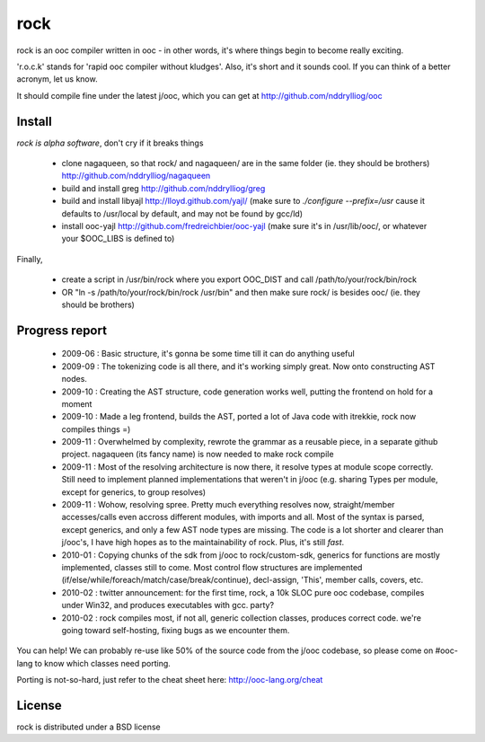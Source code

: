rock
====

rock is an ooc compiler written in ooc - in other words, it's
where things begin to become really exciting.

'r.o.c.k' stands for 'rapid ooc compiler without kludges'.
Also, it's short and it sounds cool.
If you can think of a better acronym, let us know.

It should compile fine under the latest j/ooc,
which you can get at http://github.com/nddrylliog/ooc

Install
-------

*rock is alpha software*, don't cry if it breaks things

  - clone nagaqueen, so that rock/ and nagaqueen/ are in the same folder (ie. they should be brothers) http://github.com/nddrylliog/nagaqueen
  - build and install greg http://github.com/nddrylliog/greg
  - build and install libyajl http://lloyd.github.com/yajl/ (make sure to `./configure --prefix=/usr` cause it defaults to /usr/local by default,
    and may not be found by gcc/ld)
  - install ooc-yajl http://github.com/fredreichbier/ooc-yajl (make sure it's in /usr/lib/ooc/, or whatever your $OOC_LIBS is defined to)

Finally,

  - create a script in /usr/bin/rock where you export OOC_DIST and call /path/to/your/rock/bin/rock
  - OR "ln -s /path/to/your/rock/bin/rock /usr/bin" and then make sure rock/ is besides ooc/ (ie. they should be brothers)

Progress report
---------------

  - 2009-06 : Basic structure, it's gonna be some time till it can do anything useful
  - 2009-09 : The tokenizing code is all there, and it's working simply great.
    Now onto constructing AST nodes.
  - 2009-10 : Creating the AST structure, code generation works well, putting the 
    frontend on hold for a moment
  - 2009-10 : Made a leg frontend, builds the AST, ported a lot of Java code with itrekkie,
    rock now compiles things =)
  - 2009-11 : Overwhelmed by complexity, rewrote the grammar as a reusable piece, in a separate
    github project. nagaqueen (its fancy name) is now needed to make rock compile
  - 2009-11 : Most of the resolving architecture is now there, it resolve types at module scope
    correctly. Still need to implement planned implementations that weren't in j/ooc
    (e.g. sharing Types per module, except for generics, to group resolves)
  - 2009-11 : Wohow, resolving spree. Pretty much everything resolves now, straight/member accesses/calls
    even accross different modules, with imports and all. Most of the syntax is parsed,
    except generics, and only a few AST node types are missing. The code is a lot shorter and
    clearer than j/ooc's, I have high hopes as to the maintainability of rock. Plus, it's still *fast*.
  - 2010-01 : Copying chunks of the sdk from j/ooc to rock/custom-sdk, generics for functions are mostly implemented,
    classes still to come. Most control flow structures are implemented
    (if/else/while/foreach/match/case/break/continue), decl-assign, 'This', member calls, covers, etc.
  - 2010-02 : twitter announcement: for the first time, rock, a 10k SLOC pure ooc codebase,
    compiles under Win32, and produces executables with gcc. party?
  - 2010-02 : rock compiles most, if not all, generic collection classes, produces correct code.
    we're going toward self-hosting, fixing bugs as we encounter them.

You can help! We can probably re-use like 50% of the source code from the
j/ooc codebase, so please come on #ooc-lang to know which classes need porting.

Porting is not-so-hard, just refer to the cheat sheet here: http://ooc-lang.org/cheat

License
-------

rock is distributed under a BSD license

